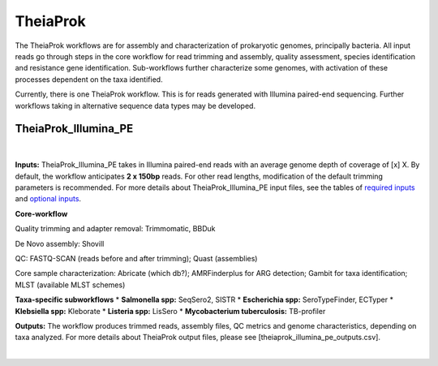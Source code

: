 ===========
TheiaProk
===========

The TheiaProk workflows are for assembly and characterization of prokaryotic genomes, principally bacteria. All input reads go through steps in the core workflow for read trimming and assembly, quality assessment, species identification and resistance gene identification. Sub-workflows further characterize some genomes, with activation of these processes dependent on the taxa identified. 

Currently, there is one TheiaProk workflow. This is for reads generated with Illumina paired-end sequencing. Further workflows taking in alternative sequence data types may be developed.

**TheiaProk_Illumina_PE**
===========================

.. figure:: images/TheiaProk_Illumina_PE.png
   :width: 800
   :alt: TheiaProk_Illumina_PE workflow
   :figclass: align-center
|

**Inputs:** TheiaProk_Illumina_PE takes in Illumina paired-end reads with an average genome depth of coverage of [x] X. By default, the workflow anticipates **2 x 150bp** reads. For other read lengths, modification of the default trimming parameters is recommended. For more details about TheiaProk_Illumina_PE input files, see the tables of `required inputs <https://github.com/theiagen/public_health_bacterial_genomics/blob/main/docs/source/tables/theiaprok_illumina_pe_required_inputs.csv>`_ and `optional inputs <https://github.com/theiagen/public_health_bacterial_genomics/blob/main/docs/source/tables/theiaprok_illumina_pe_optional_inputs.csv>`_.

**Core-workflow**

Quality trimming and adapter removal: Trimmomatic, BBDuk

De Novo assembly: Shovill

QC: FASTQ-SCAN (reads before and after trimming); Quast (assemblies)

Core sample characterization: Abricate (which db?); AMRFinderplus for ARG detection; Gambit for taxa identification; MLST (available MLST schemes) 

**Taxa-specific subworkflows**
* **Salmonella spp:** SeqSero2, SISTR
* **Escherichia spp:** SeroTypeFinder, ECTyper
* **Klebsiella spp:** Kleborate
* **Listeria spp:** LisSero
* **Mycobacterium tuberculosis:** TB-profiler

**Outputs:** The workflow produces trimmed reads, assembly files, QC metrics and genome characteristics, depending on taxa analyzed. For more details about TheiaProk output files, please see [theiaprok_illumina_pe_outputs.csv].

.. toggle-header::
    :header: **References**

        When publishing work using TheiaProk_Illumina_PE, please reference the following:

        **trimmomatic** Bolger AM, Lohse M, Usadel B. Trimmomatic: a flexible trimmer for Illumina sequence data. Bioinformatics. 2014 Aug 1;30(15):2114-20.

        **BBDuk** Bushnell B. BBTools software package. URL http://sourceforge. net/projects/bbmap. 2014;578:579.

        **fastq-scan** Petit RA, III. 2020. fastq-scan. Output FASTQ summary statistics in JSON format. https://github.com/rpetit3/fastq-scan.
|
      